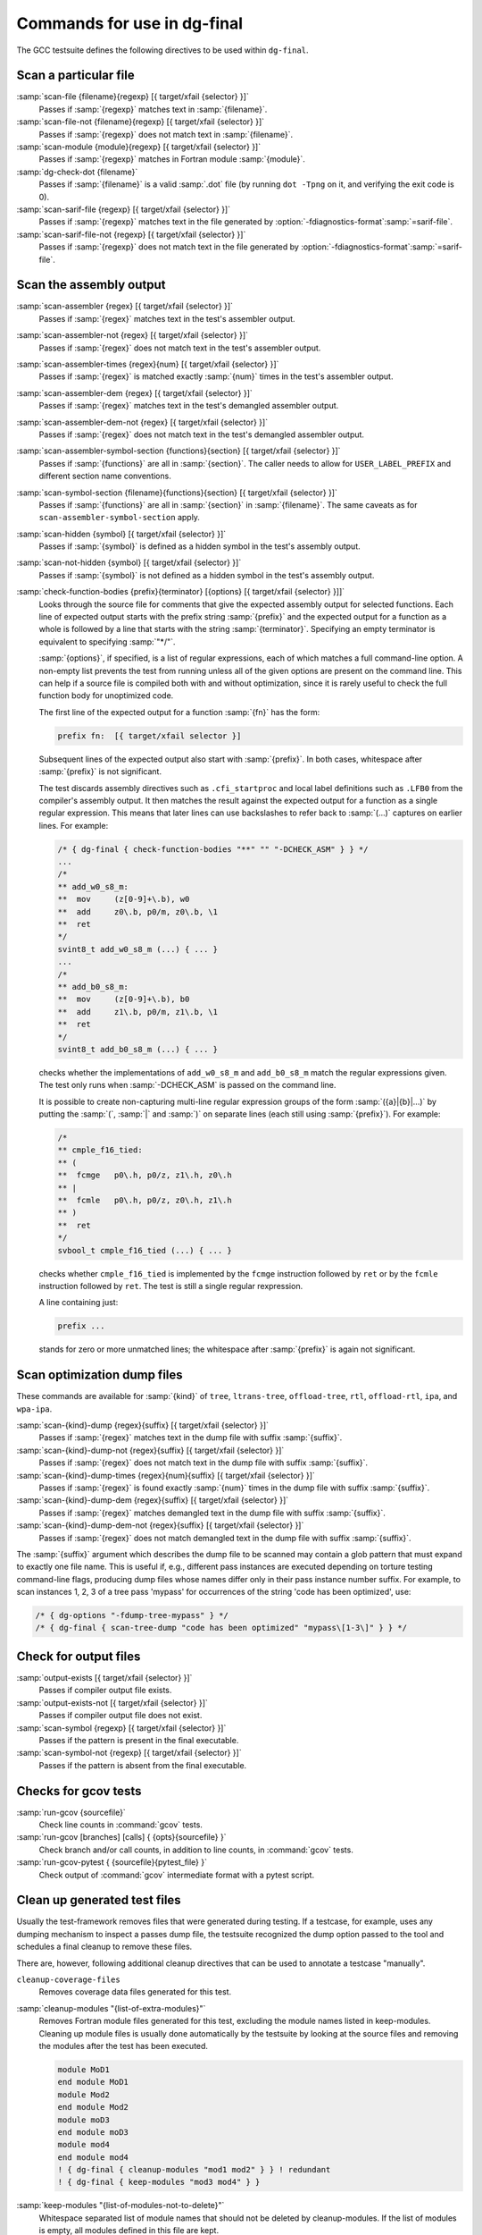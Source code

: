 ..
  Copyright 1988-2022 Free Software Foundation, Inc.
  This is part of the GCC manual.
  For copying conditions, see the copyright.rst file.

.. _final-actions:

Commands for use in dg-final
^^^^^^^^^^^^^^^^^^^^^^^^^^^^

The GCC testsuite defines the following directives to be used within
``dg-final``.

Scan a particular file
~~~~~~~~~~~~~~~~~~~~~~

:samp:`scan-file {filename}{regexp} [{ target/xfail {selector} }]`
  Passes if :samp:`{regexp}` matches text in :samp:`{filename}`.

:samp:`scan-file-not {filename}{regexp} [{ target/xfail {selector} }]`
  Passes if :samp:`{regexp}` does not match text in :samp:`{filename}`.

:samp:`scan-module {module}{regexp} [{ target/xfail {selector} }]`
  Passes if :samp:`{regexp}` matches in Fortran module :samp:`{module}`.

:samp:`dg-check-dot {filename}`
  Passes if :samp:`{filename}` is a valid :samp:`.dot` file (by running
  ``dot -Tpng`` on it, and verifying the exit code is 0).

:samp:`scan-sarif-file {regexp} [{ target/xfail {selector} }]`
  Passes if :samp:`{regexp}` matches text in the file generated by
  :option:`-fdiagnostics-format`:samp:`=sarif-file`.

:samp:`scan-sarif-file-not {regexp} [{ target/xfail {selector} }]`
  Passes if :samp:`{regexp}` does not match text in the file generated by
  :option:`-fdiagnostics-format`:samp:`=sarif-file`.

Scan the assembly output
~~~~~~~~~~~~~~~~~~~~~~~~

:samp:`scan-assembler {regex} [{ target/xfail {selector} }]`
  Passes if :samp:`{regex}` matches text in the test's assembler output.

:samp:`scan-assembler-not {regex} [{ target/xfail {selector} }]`
  Passes if :samp:`{regex}` does not match text in the test's assembler output.

:samp:`scan-assembler-times {regex}{num} [{ target/xfail {selector} }]`
  Passes if :samp:`{regex}` is matched exactly :samp:`{num}` times in the test's
  assembler output.

:samp:`scan-assembler-dem {regex} [{ target/xfail {selector} }]`
  Passes if :samp:`{regex}` matches text in the test's demangled assembler output.

:samp:`scan-assembler-dem-not {regex} [{ target/xfail {selector} }]`
  Passes if :samp:`{regex}` does not match text in the test's demangled assembler
  output.

:samp:`scan-assembler-symbol-section {functions}{section} [{ target/xfail {selector} }]`
  Passes if :samp:`{functions}` are all in :samp:`{section}`.  The caller needs to
  allow for ``USER_LABEL_PREFIX`` and different section name conventions.

:samp:`scan-symbol-section {filename}{functions}{section} [{ target/xfail {selector} }]`
  Passes if :samp:`{functions}` are all in :samp:`{section}` in :samp:`{filename}`.
  The same caveats as for ``scan-assembler-symbol-section`` apply.

:samp:`scan-hidden {symbol} [{ target/xfail {selector} }]`
  Passes if :samp:`{symbol}` is defined as a hidden symbol in the test's
  assembly output.

:samp:`scan-not-hidden {symbol} [{ target/xfail {selector} }]`
  Passes if :samp:`{symbol}` is not defined as a hidden symbol in the test's
  assembly output.

:samp:`check-function-bodies {prefix}{terminator} [{options} [{ target/xfail {selector} }]]`
  Looks through the source file for comments that give the expected assembly
  output for selected functions.  Each line of expected output starts with the
  prefix string :samp:`{prefix}` and the expected output for a function as a whole
  is followed by a line that starts with the string :samp:`{terminator}`.
  Specifying an empty terminator is equivalent to specifying :samp:`"*/"`.

  :samp:`{options}`, if specified, is a list of regular expressions, each of
  which matches a full command-line option.  A non-empty list prevents
  the test from running unless all of the given options are present on the
  command line.  This can help if a source file is compiled both with
  and without optimization, since it is rarely useful to check the full
  function body for unoptimized code.

  The first line of the expected output for a function :samp:`{fn}` has the form:

  .. code-block:: c++

    prefix fn:  [{ target/xfail selector }]

  Subsequent lines of the expected output also start with :samp:`{prefix}`.
  In both cases, whitespace after :samp:`{prefix}` is not significant.

  The test discards assembly directives such as ``.cfi_startproc``
  and local label definitions such as ``.LFB0`` from the compiler's
  assembly output.  It then matches the result against the expected
  output for a function as a single regular expression.  This means that
  later lines can use backslashes to refer back to :samp:`(...)`
  captures on earlier lines.  For example:

  .. code-block:: c++

    /* { dg-final { check-function-bodies "**" "" "-DCHECK_ASM" } } */
    ...
    /*
    ** add_w0_s8_m:
    **	mov	(z[0-9]+\.b), w0
    **	add	z0\.b, p0/m, z0\.b, \1
    **	ret
    */
    svint8_t add_w0_s8_m (...) { ... }
    ...
    /*
    ** add_b0_s8_m:
    **	mov	(z[0-9]+\.b), b0
    **	add	z1\.b, p0/m, z1\.b, \1
    **	ret
    */
    svint8_t add_b0_s8_m (...) { ... }

  checks whether the implementations of ``add_w0_s8_m`` and
  ``add_b0_s8_m`` match the regular expressions given.  The test only
  runs when :samp:`-DCHECK_ASM` is passed on the command line.

  It is possible to create non-capturing multi-line regular expression
  groups of the form :samp:`({a}|{b}|...)` by putting the
  :samp:`(`, :samp:`|` and :samp:`)` on separate lines (each still using
  :samp:`{prefix}`).  For example:

  .. code-block:: c++

    /*
    ** cmple_f16_tied:
    ** (
    **	fcmge	p0\.h, p0/z, z1\.h, z0\.h
    ** |
    **	fcmle	p0\.h, p0/z, z0\.h, z1\.h
    ** )
    **	ret
    */
    svbool_t cmple_f16_tied (...) { ... }

  checks whether ``cmple_f16_tied`` is implemented by the
  ``fcmge`` instruction followed by ``ret`` or by the
  ``fcmle`` instruction followed by ``ret``.  The test is
  still a single regular rexpression.

  A line containing just:

  .. code-block:: c++

    prefix ...

  stands for zero or more unmatched lines; the whitespace after
  :samp:`{prefix}` is again not significant.

Scan optimization dump files
~~~~~~~~~~~~~~~~~~~~~~~~~~~~

These commands are available for :samp:`{kind}` of ``tree``, ``ltrans-tree``,
``offload-tree``, ``rtl``, ``offload-rtl``, ``ipa``, and
``wpa-ipa``.

:samp:`scan-{kind}-dump {regex}{suffix} [{ target/xfail {selector} }]`
  Passes if :samp:`{regex}` matches text in the dump file with suffix :samp:`{suffix}`.

:samp:`scan-{kind}-dump-not {regex}{suffix} [{ target/xfail {selector} }]`
  Passes if :samp:`{regex}` does not match text in the dump file with suffix
  :samp:`{suffix}`.

:samp:`scan-{kind}-dump-times {regex}{num}{suffix} [{ target/xfail {selector} }]`
  Passes if :samp:`{regex}` is found exactly :samp:`{num}` times in the dump file
  with suffix :samp:`{suffix}`.

:samp:`scan-{kind}-dump-dem {regex}{suffix} [{ target/xfail {selector} }]`
  Passes if :samp:`{regex}` matches demangled text in the dump file with
  suffix :samp:`{suffix}`.

:samp:`scan-{kind}-dump-dem-not {regex}{suffix} [{ target/xfail {selector} }]`
  Passes if :samp:`{regex}` does not match demangled text in the dump file with
  suffix :samp:`{suffix}`.

The :samp:`{suffix}` argument which describes the dump file to be scanned
may contain a glob pattern that must expand to exactly one file
name. This is useful if, e.g., different pass instances are executed
depending on torture testing command-line flags, producing dump files
whose names differ only in their pass instance number suffix.  For
example, to scan instances 1, 2, 3 of a tree pass 'mypass' for
occurrences of the string 'code has been optimized', use:

.. code-block:: c++

  /* { dg-options "-fdump-tree-mypass" } */
  /* { dg-final { scan-tree-dump "code has been optimized" "mypass\[1-3\]" } } */

Check for output files
~~~~~~~~~~~~~~~~~~~~~~

:samp:`output-exists [{ target/xfail {selector} }]`
  Passes if compiler output file exists.

:samp:`output-exists-not [{ target/xfail {selector} }]`
  Passes if compiler output file does not exist.

:samp:`scan-symbol {regexp} [{ target/xfail {selector} }]`
  Passes if the pattern is present in the final executable.

:samp:`scan-symbol-not {regexp} [{ target/xfail {selector} }]`
  Passes if the pattern is absent from the final executable.

Checks for gcov tests
~~~~~~~~~~~~~~~~~~~~~

:samp:`run-gcov {sourcefile}`
  Check line counts in :command:`gcov` tests.

:samp:`run-gcov [branches] [calls] { {opts}{sourcefile} }`
  Check branch and/or call counts, in addition to line counts, in
  :command:`gcov` tests.

:samp:`run-gcov-pytest { {sourcefile}{pytest_file} }`
  Check output of :command:`gcov` intermediate format with a pytest
  script.

Clean up generated test files
~~~~~~~~~~~~~~~~~~~~~~~~~~~~~

Usually the test-framework removes files that were generated during
testing. If a testcase, for example, uses any dumping mechanism to
inspect a passes dump file, the testsuite recognized the dump option
passed to the tool and schedules a final cleanup to remove these files.

There are, however, following additional cleanup directives that can be
used to annotate a testcase "manually".

``cleanup-coverage-files``
  Removes coverage data files generated for this test.

:samp:`cleanup-modules "{list-of-extra-modules}"`
  Removes Fortran module files generated for this test, excluding the
  module names listed in keep-modules.
  Cleaning up module files is usually done automatically by the testsuite
  by looking at the source files and removing the modules after the test
  has been executed.

  .. code-block:: c++

    module MoD1
    end module MoD1
    module Mod2
    end module Mod2
    module moD3
    end module moD3
    module mod4
    end module mod4
    ! { dg-final { cleanup-modules "mod1 mod2" } } ! redundant
    ! { dg-final { keep-modules "mod3 mod4" } }

:samp:`keep-modules "{list-of-modules-not-to-delete}"`
  Whitespace separated list of module names that should not be deleted by
  cleanup-modules.
  If the list of modules is empty, all modules defined in this file are kept.

  .. code-block:: c++

    module maybe_unneeded
    end module maybe_unneeded
    module keep1
    end module keep1
    module keep2
    end module keep2
    ! { dg-final { keep-modules "keep1 keep2" } } ! just keep these two
    ! { dg-final { keep-modules "" } } ! keep all

:samp:`dg-keep-saved-temps "{list-of-suffixes-not-to-delete}"`
  Whitespace separated list of suffixes that should not be deleted
  automatically in a testcase that uses :option:`-save-temps`.

  .. code-block:: c++

    // { dg-options "-save-temps -fpch-preprocess -I." }
    int main() { return 0; }
    // { dg-keep-saved-temps ".s" } ! just keep assembler file
    // { dg-keep-saved-temps ".s" ".i" } ! ... and .i
    // { dg-keep-saved-temps ".ii" ".o" } ! or just .ii and .o

``cleanup-profile-file``
  Removes profiling files generated for this test.

